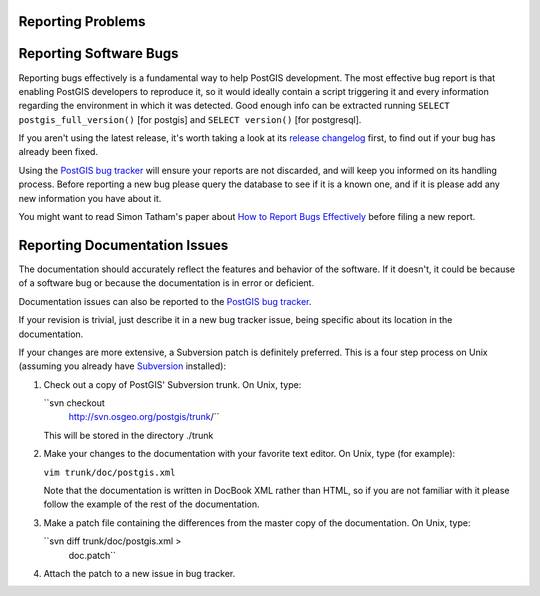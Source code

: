 Reporting Problems
==================

Reporting Software Bugs
=======================

Reporting bugs effectively is a fundamental way to help PostGIS
development. The most effective bug report is that enabling PostGIS
developers to reproduce it, so it would ideally contain a script
triggering it and every information regarding the environment in which
it was detected. Good enough info can be extracted running ``SELECT
postgis_full_version()`` [for postgis] and ``SELECT version()`` [for postgresql].

If you aren't using the latest release, it's worth taking a look at its
`release changelog <http://svn.osgeo.org/postgis/trunk/NEWS>`__ first,
to find out if your bug has already been fixed.

Using the `PostGIS bug tracker <http://trac.osgeo.org/postgis/>`__ will
ensure your reports are not discarded, and will keep you informed on its
handling process. Before reporting a new bug please query the database
to see if it is a known one, and if it is please add any new information
you have about it.

You might want to read Simon Tatham's paper about `How to Report Bugs
Effectively <http://www.chiark.greenend.org.uk/~sgtatham/bugs.html>`__
before filing a new report.

Reporting Documentation Issues
==============================

The documentation should accurately reflect the features and behavior of
the software. If it doesn't, it could be because of a software bug or
because the documentation is in error or deficient.

Documentation issues can also be reported to the `PostGIS bug
tracker <http://trac.osgeo.org/postgis>`__.

If your revision is trivial, just describe it in a new bug tracker
issue, being specific about its location in the documentation.

If your changes are more extensive, a Subversion patch is definitely
preferred. This is a four step process on Unix (assuming you already
have `Subversion <http://subversion.apache.org/>`__ installed):

1. Check out a copy of PostGIS' Subversion trunk. On Unix, type:

   ``svn checkout
           http://svn.osgeo.org/postgis/trunk/``

   This will be stored in the directory ./trunk

2. Make your changes to the documentation with your favorite text
   editor. On Unix, type (for example):

   ``vim trunk/doc/postgis.xml``

   Note that the documentation is written in DocBook XML rather than
   HTML, so if you are not familiar with it please follow the example of
   the rest of the documentation.

3. Make a patch file containing the differences from the master copy of
   the documentation. On Unix, type:

   ``svn diff trunk/doc/postgis.xml >
           doc.patch``

4. Attach the patch to a new issue in bug tracker.


